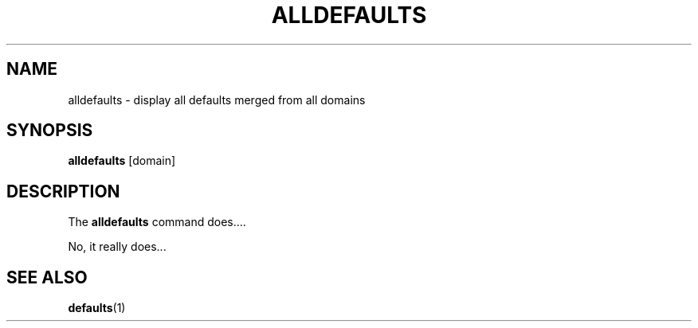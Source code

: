 .TH ALLDEFAULTS 1
.SH NAME
alldefaults - display all defaults merged from all domains
.SH SYNOPSIS
.B alldefaults
[domain]
.SH DESCRIPTION
The
.B alldefaults
command does....
.PP
No, it really does...
.SH "SEE ALSO"
.BR defaults (1)
